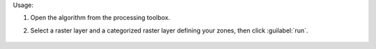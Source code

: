 Usage:

1. Open the algorithm from the processing toolbox.

2. Select a raster layer and a categorized raster layer defining your zones, then click :guilabel:`run`.

    .. figure:: ../../processing_algorithms_includes/raster_analysis/img/zonal_agg.png
       :align: center

